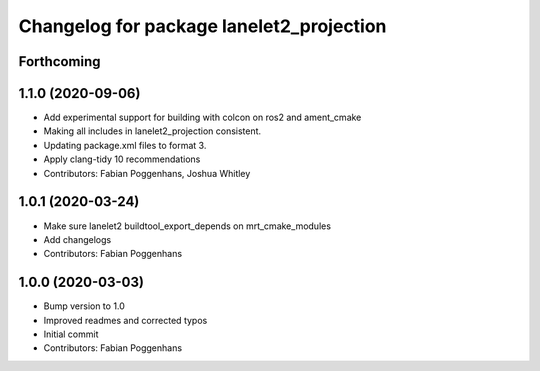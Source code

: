 ^^^^^^^^^^^^^^^^^^^^^^^^^^^^^^^^^^^^^^^^^
Changelog for package lanelet2_projection
^^^^^^^^^^^^^^^^^^^^^^^^^^^^^^^^^^^^^^^^^

Forthcoming
-----------

1.1.0 (2020-09-06)
------------------
* Add experimental support for building with colcon on ros2 and ament_cmake
* Making all includes in lanelet2_projection consistent.
* Updating package.xml files to format 3.
* Apply clang-tidy 10 recommendations
* Contributors: Fabian Poggenhans, Joshua Whitley

1.0.1 (2020-03-24)
------------------
* Make sure lanelet2 buildtool_export_depends on mrt_cmake_modules
* Add changelogs
* Contributors: Fabian Poggenhans

1.0.0 (2020-03-03)
------------------
* Bump version to 1.0
* Improved readmes and corrected typos
* Initial commit
* Contributors: Fabian Poggenhans

